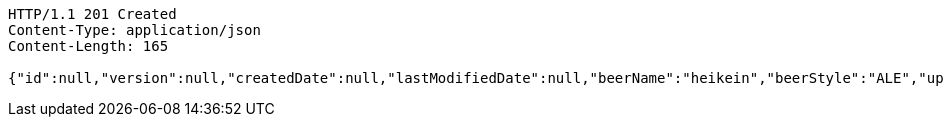 [source,http,options="nowrap"]
----
HTTP/1.1 201 Created
Content-Type: application/json
Content-Length: 165

{"id":null,"version":null,"createdDate":null,"lastModifiedDate":null,"beerName":"heikein","beerStyle":"ALE","upc":"0631234200036","price":"12","quantityOnHand":null}
----